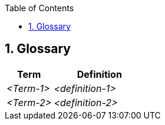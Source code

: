 :toc-title: Table of Contents
:toc:
:imagesdir: ./images
:numbered:


== Glossary



[cols="e,2e" options="header"]
|===
|Term |Definition

|<Term-1>
|<definition-1>

|<Term-2>
|<definition-2>
|===
